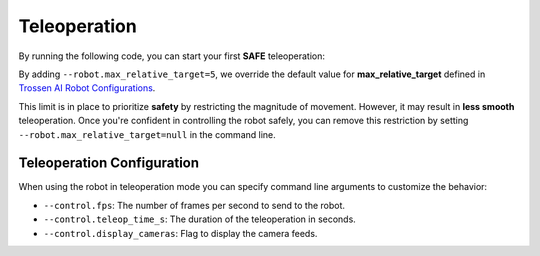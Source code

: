 =============
Teleoperation
=============

By running the following code, you can start your first **SAFE** teleoperation:

.. tabs:: 
  
  .. group-tab:: Trossen AI Stationary

      .. code-block:: bash

         python lerobot/scripts/control_robot.py \
           --robot.type=trossen_ai_stationary \
           --robot.max_relative_target=5 \
           --control.type=teleoperate

  .. group-tab:: Trossen AI Mobile

      .. code-block:: bash

         python lerobot/scripts/control_robot.py \
           --robot.type=trossen_ai_mobile \
           --robot.max_relative_target=5 \
           --control.type=teleoperate
   
  .. group-tab:: Trossen AI Solo

      .. code-block:: bash

         python lerobot/scripts/control_robot.py \
           --robot.type=trossen_ai_solo \
           --robot.max_relative_target=5 \
           --control.type=teleoperate

By adding ``--robot.max_relative_target=5``, we override the default value for **max_relative_target** defined in
`Trossen AI Robot Configurations <https://github.com/Interbotix/lerobot/blob/trossen-ai/lerobot/common/robot_devices/robots/configs.py>`_.

This limit is in place to prioritize **safety** by restricting the magnitude of movement.
However, it may result in **less smooth** teleoperation.
Once you're confident in controlling the robot safely, you can remove this restriction by setting ``--robot.max_relative_target=null`` in the command line.


.. tabs:: 

  .. group-tab:: Trossen AI Stationary

      .. code-block:: bash

         python lerobot/scripts/control_robot.py \
           --robot.type=trossen_ai_stationary \
           --robot.max_relative_target=null \
           --control.type=teleoperate

  .. group-tab:: Trossen AI Mobile

      .. code-block:: bash

         python lerobot/scripts/control_robot.py \
           --robot.type=trossen_ai_mobile \
           --robot.max_relative_target=null \
           --control.type=teleoperate
   
  .. group-tab:: Trossen AI Solo

      .. code-block:: bash

        python lerobot/scripts/control_robot.py \
          --robot.type=trossen_ai_solo \
          --robot.max_relative_target=null \
          --control.type=teleoperate


Teleoperation Configuration
===========================

When using the robot in teleoperation mode you can specify command line arguments to customize the behavior:

- ``--control.fps``: The number of frames per second to send to the robot.
- ``--control.teleop_time_s``: The duration of the teleoperation in seconds.
- ``--control.display_cameras``: Flag to display the camera feeds.